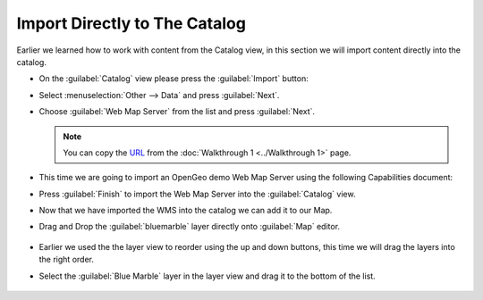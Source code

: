 Import Directly to The Catalog
------------------------------

Earlier we learned how to work with content from the Catalog view, in this section we will import content directly into the catalog.

* On the :guilabel:`Catalog` view please press the :guilabel:`Import` button:

  .. image:: images/catalog_ocean.png
    :width: 10.91cm
    :height: 3.35cm


* Select :menuselection:`Other --> Data` and press :guilabel:`Next`.

  .. image:: images/import_data.png
    :width: 7.62cm
    :height: 5.89cm

* Choose :guilabel:`Web Map Server` from the list and press :guilabel:`Next`.

  .. image:: images/import_wms.png
    :width: 7.62cm
    :height: 7.47cm


  .. note::
     You can copy the `URL <http://demo.opengeo.org/geoserver/ows?service=wms&version=1.1.1&request=GetCapabilities>`_ from the :doc:`Walkthrough 1 <../Walkthrough 1>` page.

* This time we are going to import an OpenGeo demo Web Map Server using the following Capabilities document:

  .. image:: images/wms_wizard.png
    :alt: WMS Wizard

* Press :guilabel:`Finish` to import the Web Map Server into the :guilabel:`Catalog` view.

* Now that we have imported the WMS into the catalog we can add it to our Map.

* Drag and Drop the :guilabel:`bluemarble` layer directly onto :guilabel:`Map` editor.

   |catalog_dnd_map_png|

* Earlier we used the the layer view to reorder using the up and down buttons,
  this time we will drag the layers into the right order.

* Select the :guilabel:`Blue Marble` layer in the layer view and drag it to the bottom of the list.

   |layers_dnd_png|


.. |catalog_dnd_map_png| image:: images/catalog_dnd_map.png
    :width: 14.87cm
    :height: 11.24cm


.. |layers_dnd_png| image:: images/layers_dnd.png
    :width: 3.731cm
    :height: 1.769cm


.. |wms_wizard_png| image:: images/wms_wizard.png
    :width: 9.721cm
    :height: 5.459cm





